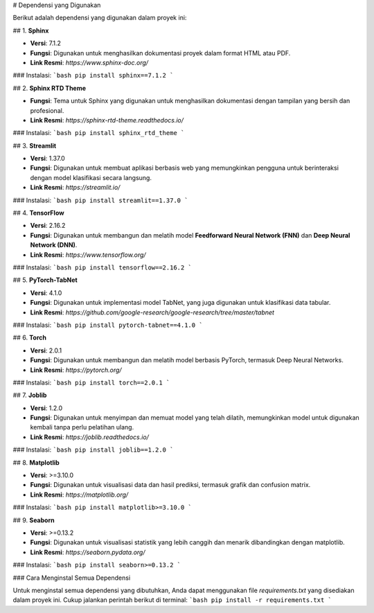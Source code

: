 # Dependensi yang Digunakan

Berikut adalah dependensi yang digunakan dalam proyek ini:

## 1. **Sphinx**

- **Versi**: 7.1.2
- **Fungsi**: Digunakan untuk menghasilkan dokumentasi proyek dalam format HTML atau PDF.
- **Link Resmi**: `https://www.sphinx-doc.org/`

### Instalasi:
```bash
pip install sphinx==7.1.2
```

## 2. **Sphinx RTD Theme**

- **Fungsi**: Tema untuk Sphinx yang digunakan untuk menghasilkan dokumentasi dengan tampilan yang bersih dan profesional.
- **Link Resmi**: `https://sphinx-rtd-theme.readthedocs.io/`

### Instalasi:
```bash
pip install sphinx_rtd_theme
```

## 3. **Streamlit**

- **Versi**: 1.37.0
- **Fungsi**: Digunakan untuk membuat aplikasi berbasis web yang memungkinkan pengguna untuk berinteraksi dengan model klasifikasi secara langsung.
- **Link Resmi**: `https://streamlit.io/`

### Instalasi:
```bash
pip install streamlit==1.37.0
```

## 4. **TensorFlow**

- **Versi**: 2.16.2
- **Fungsi**: Digunakan untuk membangun dan melatih model **Feedforward Neural Network (FNN)** dan **Deep Neural Network (DNN)**.
- **Link Resmi**: `https://www.tensorflow.org/`

### Instalasi:
```bash
pip install tensorflow==2.16.2
```

## 5. **PyTorch-TabNet**

- **Versi**: 4.1.0
- **Fungsi**: Digunakan untuk implementasi model TabNet, yang juga digunakan untuk klasifikasi data tabular.
- **Link Resmi**: `https://github.com/google-research/google-research/tree/master/tabnet`

### Instalasi:
```bash
pip install pytorch-tabnet==4.1.0
```

## 6. **Torch**

- **Versi**: 2.0.1
- **Fungsi**: Digunakan untuk membangun dan melatih model berbasis PyTorch, termasuk Deep Neural Networks.
- **Link Resmi**: `https://pytorch.org/`

### Instalasi:
```bash
pip install torch==2.0.1
```

## 7. **Joblib**

- **Versi**: 1.2.0
- **Fungsi**: Digunakan untuk menyimpan dan memuat model yang telah dilatih, memungkinkan model untuk digunakan kembali tanpa perlu pelatihan ulang.
- **Link Resmi**: `https://joblib.readthedocs.io/`

### Instalasi:
```bash
pip install joblib==1.2.0
```

## 8. **Matplotlib**

- **Versi**: >=3.10.0
- **Fungsi**: Digunakan untuk visualisasi data dan hasil prediksi, termasuk grafik dan confusion matrix.
- **Link Resmi**: `https://matplotlib.org/`

### Instalasi:
```bash
pip install matplotlib>=3.10.0
```

## 9. **Seaborn**

- **Versi**: >=0.13.2
- **Fungsi**: Digunakan untuk visualisasi statistik yang lebih canggih dan menarik dibandingkan dengan matplotlib.
- **Link Resmi**: `https://seaborn.pydata.org/`

### Instalasi:
```bash
pip install seaborn>=0.13.2
```

### Cara Menginstal Semua Dependensi

Untuk menginstal semua dependensi yang dibutuhkan, Anda dapat menggunakan file `requirements.txt` yang disediakan dalam proyek ini. Cukup jalankan perintah berikut di terminal:
```bash
pip install -r requirements.txt
```
